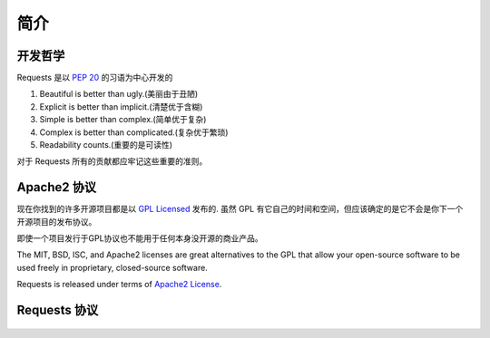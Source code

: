 .. _introduction:

简介
============

开发哲学
----------

Requests 是以 :pep:`20` 的习语为中心开发的


#. Beautiful is better than ugly.(美丽由于丑陋)
#. Explicit is better than implicit.(清楚优于含糊)
#. Simple is better than complex.(简单优于复杂)
#. Complex is better than complicated.(复杂优于繁琐)
#. Readability counts.(重要的是可读性)

对于 Requests 所有的贡献都应牢记这些重要的准则。

.. _`apache2`:

Apache2 协议
-----------

现在你找到的许多开源项目都是以 `GPL Licensed`_ 发布的.
虽然 GPL 有它自己的时间和空间，但应该确定的是它不会是你下一个开源项目的发布协议。


即使一个项目发行于GPL协议也不能用于任何本身没开源的商业产品。

The MIT, BSD, ISC, and Apache2 licenses are great alternatives to the GPL
that allow your open-source software to be used freely in proprietary,
closed-source software.

Requests is released under terms of `Apache2 License`_.

.. _`GPL Licensed`: http://www.opensource.org/licenses/gpl-license.php
.. _`Apache2 License`: http://opensource.org/licenses/Apache-2.0


Requests 协议
----------------

    .. include:: ../../LICENSE
